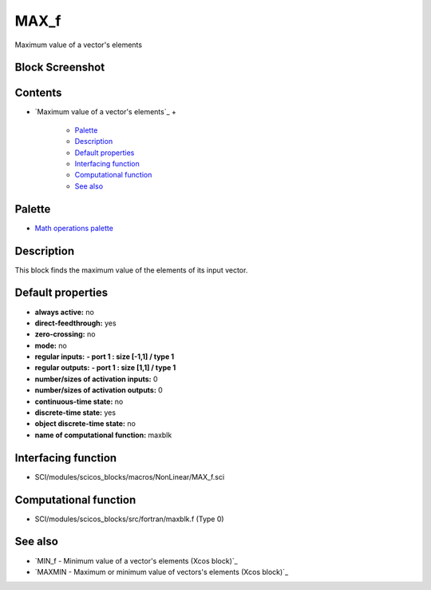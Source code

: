 


MAX_f
=====

Maximum value of a vector's elements



Block Screenshot
~~~~~~~~~~~~~~~~





Contents
~~~~~~~~


+ `Maximum value of a vector's elements`_
  +

    + `Palette`_
    + `Description`_
    + `Default properties`_
    + `Interfacing function`_
    + `Computational function`_
    + `See also`_





Palette
~~~~~~~


+ `Math operations palette`_




Description
~~~~~~~~~~~

This block finds the maximum value of the elements of its input
vector.



Default properties
~~~~~~~~~~~~~~~~~~


+ **always active:** no
+ **direct-feedthrough:** yes
+ **zero-crossing:** no
+ **mode:** no
+ **regular inputs:** **- port 1 : size [-1,1] / type 1**
+ **regular outputs:** **- port 1 : size [1,1] / type 1**
+ **number/sizes of activation inputs:** 0
+ **number/sizes of activation outputs:** 0
+ **continuous-time state:** no
+ **discrete-time state:** yes
+ **object discrete-time state:** no
+ **name of computational function:** maxblk




Interfacing function
~~~~~~~~~~~~~~~~~~~~


+ SCI/modules/scicos_blocks/macros/NonLinear/MAX_f.sci




Computational function
~~~~~~~~~~~~~~~~~~~~~~


+ SCI/modules/scicos_blocks/src/fortran/maxblk.f (Type 0)




See also
~~~~~~~~


+ `MIN_f - Minimum value of a vector's elements (Xcos block)`_
+ `MAXMIN - Maximum or minimum value of vectors's elements (Xcos
  block)`_


.. _Interfacing function: MAX_f.html#Interfacingfunction_MAX_f
.. _s elements (Xcos block): MAXMIN.html
.. _Default properties: MAX_f.html#Defaultproperties_MAX_f
.. _s elements: MAX_f.html
.. _Description: MAX_f.html#Description_MAX_f
.. _See also: MAX_f.html#Seealso_MAX_f
.. _Computational function: MAX_f.html#Computationalfunction_MAX_f
.. _Math operations palette: Mathoperations_pal.html
.. _s elements (Xcos block): MIN_f.html
.. _Palette: MAX_f.html#Palette_MAX_f


